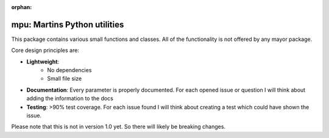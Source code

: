 :orphan:

mpu: Martins Python utilities
=============================

This package contains various small functions and classes. All of the
functionality is not offered by any mayor package.

Core design principles are:

* **Lightweight**:
    * No dependencies
    * Small file size
* **Documentation**: Every parameter is properly documented. For each opened
  issue or question I will think about adding the information to the docs
* **Testing**: >90% test coverage. For each issue found I will think about
  creating a test which could have shown the issue.

Please note that this is not in version 1.0 yet. So there will likely be
breaking changes.
